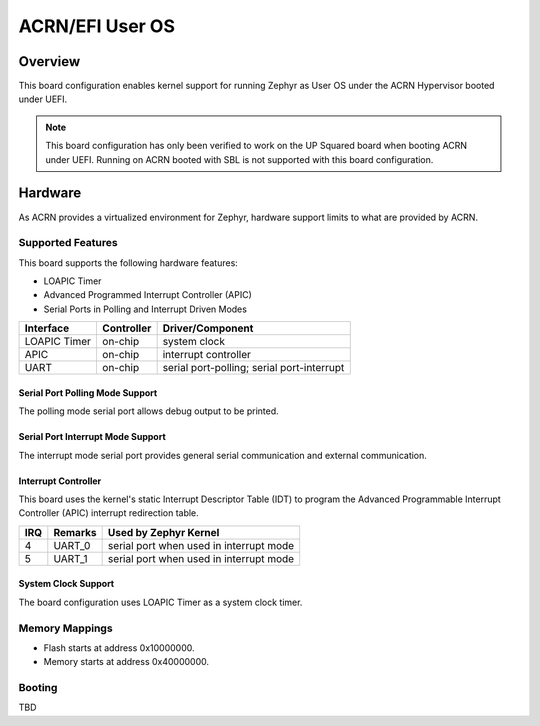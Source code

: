 .. _acrn_efi_uos:

ACRN/EFI User OS
################

Overview
********

This board configuration enables kernel support for running Zephyr as
User OS under the ACRN Hypervisor booted under UEFI.

.. note::
   This board configuration has only been verified to work on
   the UP Squared board when booting ACRN under UEFI. Running on ACRN
   booted with SBL is not supported with this board configuration.

Hardware
********

As ACRN provides a virtualized environment for Zephyr, hardware support
limits to what are provided by ACRN.

Supported Features
==================

This board supports the following hardware features:

* LOAPIC Timer

* Advanced Programmed Interrupt Controller (APIC)

* Serial Ports in Polling and Interrupt Driven Modes

+-----------+------------+-----------------------+
| Interface | Controller | Driver/Component      |
+===========+============+=======================+
| LOAPIC    | on-chip    | system clock          |
| Timer     |            |                       |
+-----------+------------+-----------------------+
| APIC      | on-chip    | interrupt controller  |
+-----------+------------+-----------------------+
| UART      | on-chip    | serial port-polling;  |
|           |            | serial port-interrupt |
+-----------+------------+-----------------------+

Serial Port Polling Mode Support
--------------------------------

The polling mode serial port allows debug output to be printed.

Serial Port Interrupt Mode Support
----------------------------------

The interrupt mode serial port provides general serial communication
and external communication.

Interrupt Controller
--------------------

This board uses the kernel's static Interrupt Descriptor Table (IDT) to program the
Advanced Programmable Interrupt Controller (APIC) interrupt redirection table.

+-----+---------+--------------------------+
| IRQ | Remarks | Used by Zephyr Kernel    |
+=====+=========+==========================+
| 4   | UART_0  | serial port when used in |
|     |         | interrupt mode           |
+-----+---------+--------------------------+
| 5   | UART_1  | serial port when used in |
|     |         | interrupt mode           |
+-----+---------+--------------------------+

System Clock Support
--------------------

The board configuration uses LOAPIC Timer as a system clock timer.

Memory Mappings
===============

* Flash starts at address 0x10000000.
* Memory starts at address 0x40000000.

Booting
=======

TBD
